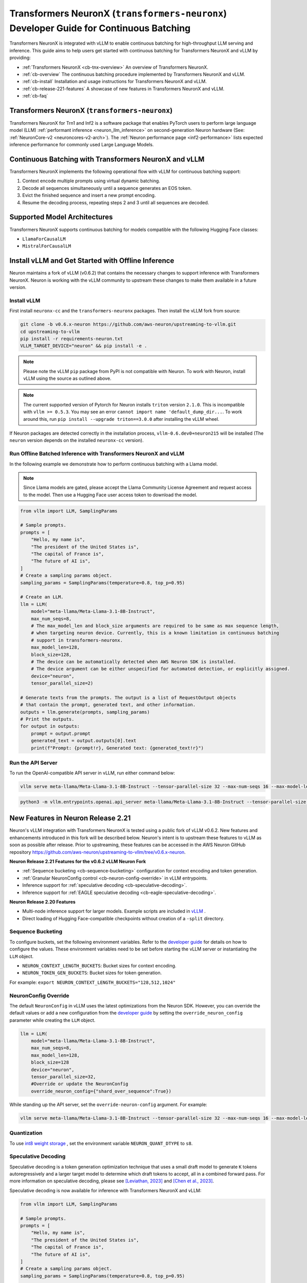 .. _transformers_neuronx_developer_guide_for_cb:

Transformers NeuronX (``transformers-neuronx``) Developer Guide for Continuous Batching
=======================================================================================

Transformers NeuronX is integrated with vLLM to enable continuous batching for high-throughput 
LLM serving and inference. This guide aims to help users get started with continuous batching for
Transformers NeuronX and vLLM by providing:

- :ref:`Transformers NeuronX <cb-tnx-overview>` An overview of Transformers NeuronX.
- :ref:`cb-overview` The continuous batching procedure implemented by Transformers NeuronX and vLLM.
- :ref:`cb-install` Installation and usage instructions for Transformers NeuronX and vLLM.
- :ref:`cb-release-221-features` A showcase of new features in Transformers NeuronX and vLLM.
- :ref:`cb-faq`

.. _cb-tnx-overview:

Transformers NeuronX (``transformers-neuronx``)
-----------------------------------------------

Transformers NeuronX for Trn1 and Inf2 is a software package that enables
PyTorch users to perform large language model (LLM) :ref:`performant inference <neuron_llm_inference>` on
second-generation Neuron hardware (See: :ref:`NeuronCore-v2 <neuroncores-v2-arch>`).
The :ref:`Neuron performance page <inf2-performance>` lists expected inference performance for commonly used Large Language Models.

.. _cb-overview:

Continuous Batching with Transformers NeuronX and vLLM
------------------------------------------------------

Transformers NeuronX implements the following operational flow with vLLM for continuous batching support:

1. Context encode multiple prompts using virtual dynamic batching.
2. Decode all sequences simultaneously until a sequence generates an EOS token.
3. Evict the finished sequence and insert a new prompt encoding.
4. Resume the decoding process, repeating steps 2 and 3 until all sequences are decoded.

.. _cb-supported-model-architectures:

Supported Model Architectures
-----------------------------

Transformers NeuronX supports continuous batching for models compatible with the following Hugging Face classes:

- ``LlamaForCausalLM``
- ``MistralForCausalLM``

.. _cb-install:

Install vLLM and Get Started with Offline Inference
---------------------------------------------------

Neuron maintains a fork of vLLM (v0.6.2) that contains the necessary changes to support inference with Transformers NeuronX.
Neuron is working with the vLLM community to upstream these changes to make them available in a future version.

Install vLLM
^^^^^^^^^^^^

First install ``neuronx-cc`` and the ``transformers-neuronx`` packages. Then install the vLLM fork from source:

.. code-block:: bash

    git clone -b v0.6.x-neuron https://github.com/aws-neuron/upstreaming-to-vllm.git
    cd upstreaming-to-vllm
    pip install -r requirements-neuron.txt
    VLLM_TARGET_DEVICE="neuron" && pip install -e .

.. note::

    Please note the vLLM ``pip`` package from PyPI is not compatible with Neuron. To work with Neuron, install vLLM using the source as outlined above.

.. note::

    The current supported version of Pytorch for Neuron installs ``triton`` version ``2.1.0``. This is incompatible with ``vllm >= 0.5.3``. You may see an error ``cannot import name 'default_dump_dir...``. To work around this, run ``pip install --upgrade triton==3.0.0`` after installing the vLLM wheel.

If Neuron packages are detected correctly in the installation process, ``vllm-0.6.dev0+neuron215`` will be installed (The ``neuron`` version depends on the installed
``neuronx-cc`` version).

Run Offline Batched Inference with Transformers NeuronX and vLLM
^^^^^^^^^^^^^^^^^^^^^^^^^^^^^^^^^^^^^^^^^^^^^^^^^^^^^^^^^^^^^^^^

In the following example we demonstrate how to perform continuous batching with a Llama model.

.. note::

    Since Llama models are gated, please accept the Llama Community License Agreement and request access to the model.
    Then use a Hugging Face user access token to download the model.

.. code-block:: python

    from vllm import LLM, SamplingParams
    
    # Sample prompts.
    prompts = [
        "Hello, my name is",
        "The president of the United States is",
        "The capital of France is",
        "The future of AI is",
    ]
    # Create a sampling params object.
    sampling_params = SamplingParams(temperature=0.8, top_p=0.95)

    # Create an LLM.
    llm = LLM(
        model="meta-llama/Meta-Llama-3.1-8B-Instruct",
        max_num_seqs=8,
        # The max_model_len and block_size arguments are required to be same as max sequence length,
        # when targeting neuron device. Currently, this is a known limitation in continuous batching
        # support in transformers-neuronx.
        max_model_len=128,
        block_size=128,
        # The device can be automatically detected when AWS Neuron SDK is installed.
        # The device argument can be either unspecified for automated detection, or explicitly assigned.
        device="neuron",
        tensor_parallel_size=2)

    # Generate texts from the prompts. The output is a list of RequestOutput objects
    # that contain the prompt, generated text, and other information.
    outputs = llm.generate(prompts, sampling_params)
    # Print the outputs.
    for output in outputs:
        prompt = output.prompt
        generated_text = output.outputs[0].text
        print(f"Prompt: {prompt!r}, Generated text: {generated_text!r}")

Run the API Server
^^^^^^^^^^^^^^^^^^
To run the OpenAI-compatible API server in vLLM, run either command below:

.. code-block:: bash

    vllm serve meta-llama/Meta-Llama-3.1-8B-Instruct --tensor-parallel-size 32 --max-num-seqs 16 --max-model-len 2048 --block-size 8 --override-neuron-config "shard_over_sequence:True"

.. code-block:: bash

    python3 -m vllm.entrypoints.openai.api_server meta-llama/Meta-Llama-3.1-8B-Instruct --tensor-parallel-size 32 --max-num-seqs 16 --max-model-len 2048 --block-size 8 --override-neuron-config "shard_over_sequence:True"

.. _cb-release-221-features:

New Features in Neuron Release 2.21
-----------------------------------

Neuron's vLLM integration with Transformers NeuronX is tested using a public fork of vLLM v0.6.2.
New features and enhancements introduced in this fork will be described below.
Neuron's intent is to upstream these features to vLLM as soon as possible after release.
Prior to upstreaming, these features can be accessed in the AWS Neuron GitHub
repository https://github.com/aws-neuron/upstreaming-to-vllm/tree/v0.6.x-neuron.

**Neuron Release 2.21 Features for the v0.6.2 vLLM Neuron Fork**

- :ref:`Sequence bucketing <cb-sequence-bucketing>` configuration for context encoding and token generation.
- :ref:`Granular NeuronConfig control <cb-neuron-config-override>` in vLLM entrypoints.
- Inference support for :ref:`speculative decoding <cb-speculative-decoding>`.
- Inference support for :ref:`EAGLE speculative decoding <cb-eagle-speculative-decoding>`.

**Neuron Release 2.20 Features**

- Multi-node inference support for larger models. Example scripts are included in `vLLM <https://github.com/vllm-project/vllm/commit/e5a3c0904799ec8e04e25ac25e66024004a61533>`_ .
- Direct loading of Hugging Face-compatible checkpoints without creation of a ``-split`` directory.

.. _cb-sequence-bucketing:

Sequence Bucketing
^^^^^^^^^^^^^^^^^^
To configure buckets, set the following environment variables. Refer to the `developer guide <https://awsdocs-neuron.readthedocs-hosted.com/en/latest/libraries/transformers-neuronx/transformers-neuronx-developer-guide.html#bucketing>`_
for details on how to configure the values. These environment variables need to be set before starting the vLLM server or instantiating the ``LLM`` object.

- ``NEURON_CONTEXT_LENGTH_BUCKETS``:  Bucket sizes for context encoding.
- ``NEURON_TOKEN_GEN_BUCKETS``: Bucket sizes for token generation.

For example: ``export NEURON_CONTEXT_LENGTH_BUCKETS="128,512,1024"``


.. _cb-neuron-config-override:

NeuronConfig Override
^^^^^^^^^^^^^^^^^^^^^
The default ``NeuronConfig`` in vLLM uses the latest optimizations from the Neuron SDK. However, you can override the default values or add a new configuration from the `developer guide <https://awsdocs-neuron.readthedocs-hosted.com/en/latest/libraries/transformers-neuronx/transformers-neuronx-developer-guide.html#>`_ by setting the ``override_neuron_config`` parameter while creating the ``LLM`` object.

.. code-block:: python

    llm = LLM(
        model="meta-llama/Meta-Llama-3.1-8B-Instruct",
        max_num_seqs=8,
        max_model_len=128,
        block_size=128
        device="neuron",
        tensor_parallel_size=32,
        #Override or update the NeuronConfig
        override_neuron_config={"shard_over_sequence":True})

While standing up the API server, set the ``override-neuron-config`` argument. For example:

.. code-block:: bash

    vllm serve meta-llama/Meta-Llama-3.1-8B-Instruct --tensor-parallel-size 32 --max-num-seqs 16 --max-model-len 2048 --block-size 8 --override-neuron-config "shard_over_sequence:True"


.. _cb-quantization:

Quantization
^^^^^^^^^^^^
To use `int8 weight storage <https://awsdocs-neuron.readthedocs-hosted.com/en/latest/libraries/transformers-neuronx/transformers-neuronx-developer-guide.html#int8-weight-storage-support>`_ ,
set the environment variable ``NEURON_QUANT_DTYPE`` to ``s8``.


.. _cb-speculative-decoding:

Speculative Decoding
^^^^^^^^^^^^^^^^^^^^
Speculative decoding is a token generation optimization technique that
uses a small draft model to generate ``K`` tokens autoregressively and a
larger target model to determine which draft tokens to accept, all in a combined forward pass.
For more information on speculative decoding, please see `[Leviathan, 2023] <https://arxiv.org/abs/2211.17192>`_ and `[Chen et al., 2023] <https://arxiv.org/pdf/2302.01318>`_.

Speculative decoding is now available for inference with Transformers NeuronX and vLLM:

.. code-block:: python

    from vllm import LLM, SamplingParams

    # Sample prompts.
    prompts = [
        "Hello, my name is",
        "The president of the United States is",
        "The capital of France is",
        "The future of AI is",
    ]
    # Create a sampling params object.
    sampling_params = SamplingParams(temperature=0.8, top_p=0.95)

    # Create an LLM.
    llm = LLM(
        model="meta-llama/Meta-Llama-3.1-70B-Instruct",
        speculative_model="meta-llama/Llama-3.2-1B-Instruct",
        # The max_model_len, speculative_max_model_len, and block_size arguments are required to be same as max sequence length,
        # when targeting neuron device. Currently, this is a known limitation in continuous batching
        # support in transformers-neuronx.
        max_model_len=128,
        block_size=128,
        speculative_max_model_len=128,
        dtype="bfloat16",
        max_num_seqs=4,
        num_speculative_tokens=4,
        # The device can be automatically detected when AWS Neuron SDK is installed.
        # The device argument can be either unspecified for automated detection, or explicitly assigned.
        device="neuron",
        tensor_parallel_size=32,
        use_v2_block_manager=True,
    )

    outputs = llm.generate(prompts, sampling_params)
    # Print the outputs.
    for output in outputs:
        prompt = output.prompt
        generated_text = output.outputs[0].text
        print(f"Prompt: {prompt!r}, Generated text: {generated_text!r}")

.. note::

    Please ensure that the selected target and draft model are from the same model family. For example, if the target model is an instruction-tuned Llama model,
    the draft model must also be a lower-capacity instruction-tuned Llama model.

.. _cb-eagle-speculative-decoding:

EAGLE Speculative Decoding
^^^^^^^^^^^^^^^^^^^^^^^^^^
Extrapolation Algorithm for Greater Language-model Efficiency (EAGLE) extends the speculative decoding
technique described above by:

- Utilizing a specially trained EAGLE draft model that predicts feature outputs through an Autoregression Head and next token outputs through an LM Head.
- Reducing sampling uncertainty by using the next autoregressively sampled token and a current feature map as draft model inputs.

For more information on EAGLE, please see `[Li et al., 2024] <https://arxiv.org/pdf/2401.15077>`_

EAGLE speculative decoding can be applied without changes to the speculative decoding code sample above. Transformers NeuronX and vLLM will recognize
a draft model as an EAGLE draft when ``is_eagle: True`` is set in the model's Hugging Face ``config.json`` file.


.. _cb-faq:

Frequently Asked Questions
--------------------------

**Is PagedAttention supported in the vLLM integration?**

No, PagedAttention is not currently supported. It will be supported in a future Neuron release.
